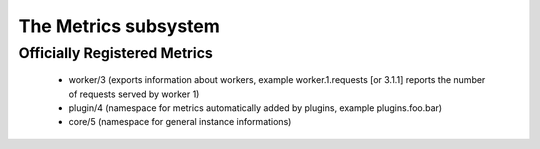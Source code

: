 The Metrics subsystem
=====================


Officially Registered Metrics
*****************************

 * worker/3 (exports information about workers, example worker.1.requests [or 3.1.1] reports the number of requests served by worker 1)
 
 * plugin/4 (namespace for metrics automatically added by plugins, example plugins.foo.bar)
 
 * core/5 (namespace for general instance informations)
